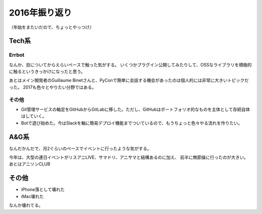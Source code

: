 ==============
2016年振り返り
==============

.. post:: 2016-12-29
   :category: Life
   :tags: 振り返り,

（年始をまたいだので、ちょっとやっつけ）

Tech系
======

Errbot
------

なんか、目についてからえらいペースで触った気がする。
いくつかプラグイン公開してみたりして、OSSなライブラリを積極的に触るというきっかけになったと思う。

あとはメイン開発者のGuillaume Binetさんと、PyConで簡単に会話する機会があったのは個人的には非常に大きいトピックだった。
2017も色々とやりたい分野ではある。

その他
------

* Git管理サービスの軸足をGitHubからGitLabに移した。ただし、GitHubはポートフォリオ的なものを主体として存続自体はしていく。
* Botで遊び始めた。今はSlackを軸に簡易デプロイ機能までついているので、もうちょっと色々やる流れを作りたい。

A&G系
=====

なんだかんだで、月2ぐらいのペースでイベントに行ったような気がする。

今年は、大型の連日イベントがリスアニLIVE、サマドリ、アニサマと結構あるのに加え、
前半に無節操に行ったのが大きい。あとはアニソンCLUB

その他
======

* iPhone落として壊れた
* iMac壊れた

なんか壊れてる。
